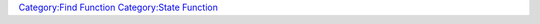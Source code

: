 .. contents::
   :depth: 3
..

.. raw:: mediawiki

   {{MacroFunction
   |name=getWithStateNames
   |trusted=true
   |version=1.3b48
   |description=
   Gets a list containing the names of all the [[Token:token|token]]s on the current [[Map:map|map]] that have the specified [[Token:state|token state]] set. The type of the value returned depends on the delimiter parameter. 
   * If the delimiter is not specified then a [[Macros:string_list|string list]] is returned with the default value of {{code|","}} is used.
   * If the delimiter {{code|json}} then a [[JSON_Array|JSON Array]] is returned.
   * Otherwise a [[Macros:string_list|string list]] is returned with the delimiter passed in.
    

   |usage=
   <source lang="mtmacro" line>
   getWithStateNames(state)
   getWithStateNames(state, delim)
   </source>

   If {{code|delim}} is specified then it is used to separate the values in the list, if it is not specified then it defaults to {{code|","}}.

   |example=
   You can use the following code to print out the names of all of the [[Token:token|token]]s on the current [[Map:map|map]] with the "Dead" [[Token:state|token state]] set.
   <source lang="mtmacro" line>
   [h: names = getWithStateNames("Dead")]
   [foreach(name, names, "<br>"): name]
   </source>

   |changes=
   * '''1.3b49''' - Added {{code|json}} delimiter option.
   }}

`Category:Find Function <Category:Find_Function>`__ `Category:State
Function <Category:State_Function>`__
